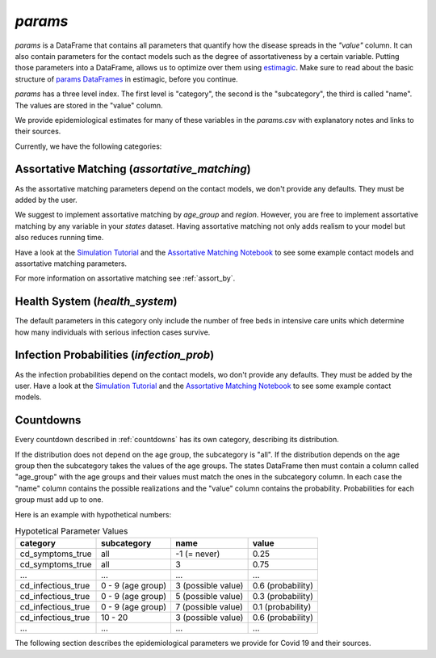 .. _params:

========
`params`
========

`params` is a DataFrame that contains all parameters that quantify how the disease
spreads in the `"value"` column. It can also contain parameters for the contact models
such as the degree of assortativeness by a certain variable. Putting those parameters
into a DataFrame, allows us to optimize over them using `estimagic <https://estimagic.readthedocs.io/en/latest/>`_.
Make sure to read about the basic structure of `params DataFrames
<https://estimagic.readthedocs.io/en/latest/optimization/params.html>`_ in estimagic,
before you continue.

`params` has a three level index. The first level is "category", the second is the
"subcategory", the third is called "name". The values are stored in the "value" column.

We provide epidemiological estimates for many of these variables in the `params.csv`
with explanatory notes and links to their sources.

Currently, we have the following categories:


Assortative Matching (`assortative_matching`)
---------------------------------------------

As the assortative matching parameters depend on the contact models,
we don't provide any defaults. They must be added by the user.

We suggest to implement assortative matching by `age_group` and `region`.
However, you are free to implement assortative matching by any variable in your `states`
dataset. Having assortative matching not only adds realism to your model but also
reduces running time.

Have a look at the `Simulation Tutorial <tutorials/how_to_simulate.ipynb>`_ and the
`Assortative Matching Notebook <explanations/assortative_matching.ipynb>`_ to see some
example contact models and assortative matching parameters.

For more information on assortative matching see :ref:`assort_by`.


Health System (`health_system`)
-------------------------------

The default parameters in this category only include the number of free beds in
intensive care units which determine how many individuals with serious infection cases
survive.


Infection Probabilities (`infection_prob`)
------------------------------------------

As the infection probabilities depend on the contact models, wo don't provide any
defaults. They must be added by the user.
Have a look at the `Simulation Tutorial <tutorials/how_to_simulate.ipynb>`_ and the
`Assortative Matching Notebook <explanations/assortative_matching.ipynb>`_ to see some
example contact models.


Countdowns
----------

Every countdown described in :ref:`countdowns` has its own category, describing its
distribution.

If the distribution does not depend on the age group, the subcategory is "all".
If the distribution depends on the age group then the subcategory takes the values
of the age groups. The states DataFrame then must contain a column called "age_group"
with the age groups and their values must match the ones in the subcategory column.
In each case the "name" column contains the possible realizations
and the "value" column contains the probability. Probabilities for each group must add
up to one.

Here is an example with hypothetical numbers:

.. csv-table:: Hypotetical Parameter Values
    :header: category, subcategory, name, value

    cd_symptoms_true  , all              , -1 (= never)      , 0.25
    cd_symptoms_true  , all              , 3                 , 0.75
    ...               , ...              , ...               , ...
    cd_infectious_true, 0 - 9 (age group), 3 (possible value), 0.6 (probability)
    cd_infectious_true, 0 - 9 (age group), 5 (possible value), 0.3 (probability)
    cd_infectious_true, 0 - 9 (age group), 7 (possible value), 0.1 (probability)
    cd_infectious_true, 10 - 20          , 3 (possible value), 0.6 (probability)
    ...               , ...              , ...               , ...

The following section describes the epidemiological parameters we provide for Covid 19
and their sources.

